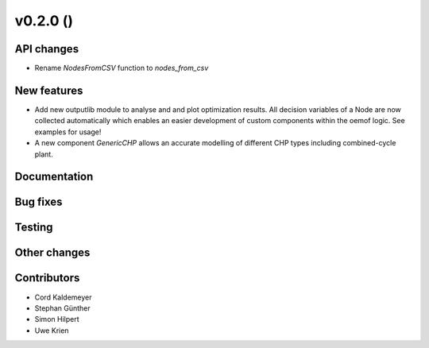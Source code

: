 v0.2.0 ()
++++++++++++++++++++++++++


API changes
###########

* Rename `NodesFromCSV` function to `nodes_from_csv`


New features
############

* Add new outputlib module to analyse and and plot optimization results.
  All decision variables of a Node are now collected automatically which
  enables an easier development of custom components within the oemof logic.
  See examples for usage!
* A new component `GenericCHP` allows an accurate modelling of different CHP
  types including combined-cycle plant.


Documentation
#############


Bug fixes
#########


Testing
#######


Other changes
#############



Contributors
############

* Cord Kaldemeyer
* Stephan Günther
* Simon Hilpert
* Uwe Krien
